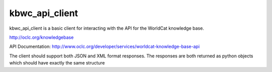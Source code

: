 ===========
kbwc_api_client
===========

kbwc_api_client is a basic client for interacting with the API for the 
WorldCat knowledge base.

http://oclc.org/knowledgebase

API Documentation:
http://www.oclc.org/developer/services/worldcat-knowledge-base-api

The client should support both JSON and XML format responses.  The responses
are both returned as python objects which should have exactly the same 
structure
